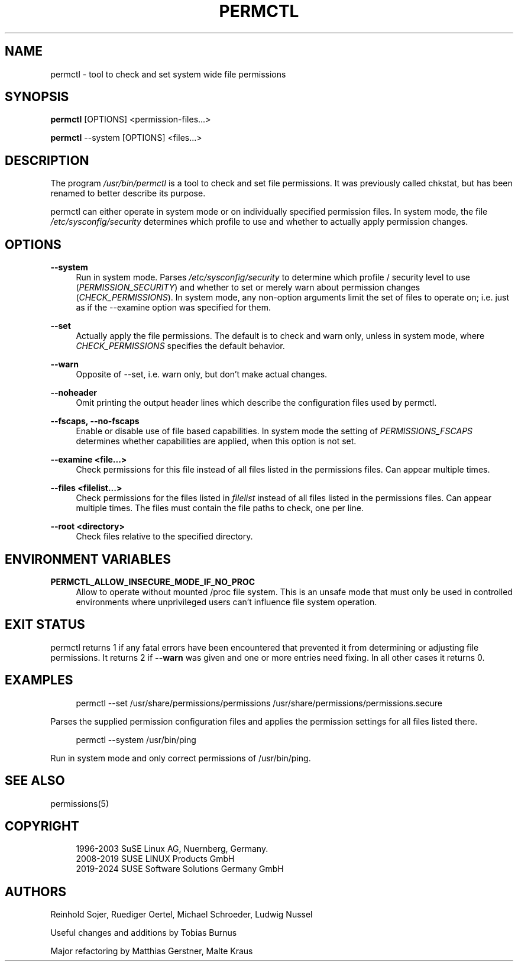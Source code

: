 '\" t
.\"     Title: permctl
.\"    Author: [see the "AUTHORS" section]
.\" Generator: DocBook XSL Stylesheets v1.79.1 <http://docbook.sf.net/>
.\"      Date: 05/22/2024
.\"    Manual: \ \&
.\"    Source: \ \&
.\"  Language: English
.\"
.TH "PERMCTL" "8" "05/22/2024" "\ \&" "\ \&"
.\" -----------------------------------------------------------------
.\" * Define some portability stuff
.\" -----------------------------------------------------------------
.\" ~~~~~~~~~~~~~~~~~~~~~~~~~~~~~~~~~~~~~~~~~~~~~~~~~~~~~~~~~~~~~~~~~
.\" http://bugs.debian.org/507673
.\" http://lists.gnu.org/archive/html/groff/2009-02/msg00013.html
.\" ~~~~~~~~~~~~~~~~~~~~~~~~~~~~~~~~~~~~~~~~~~~~~~~~~~~~~~~~~~~~~~~~~
.ie \n(.g .ds Aq \(aq
.el       .ds Aq '
.\" -----------------------------------------------------------------
.\" * set default formatting
.\" -----------------------------------------------------------------
.\" disable hyphenation
.nh
.\" disable justification (adjust text to left margin only)
.ad l
.\" -----------------------------------------------------------------
.\" * MAIN CONTENT STARTS HERE *
.\" -----------------------------------------------------------------
.SH "NAME"
permctl \- tool to check and set system wide file permissions
.SH "SYNOPSIS"
.sp
\fBpermctl\fR [OPTIONS] <permission\-files\&...>
.sp
\fBpermctl\fR \-\-system [OPTIONS] <files\&...>
.SH "DESCRIPTION"
.sp
The program \fI/usr/bin/permctl\fR is a tool to check and set file permissions\&. It was previously called chkstat, but has been renamed to better describe its purpose\&.
.sp
permctl can either operate in system mode or on individually specified permission files\&. In system mode, the file \fI/etc/sysconfig/security\fR determines which profile to use and whether to actually apply permission changes\&.
.SH "OPTIONS"
.PP
\fB\-\-system\fR
.RS 4
Run in system mode\&. Parses
\fI/etc/sysconfig/security\fR
to determine which profile / security level to use (\fIPERMISSION_SECURITY\fR) and whether to set or merely warn about permission changes (\fICHECK_PERMISSIONS\fR)\&. In system mode, any non\-option arguments limit the set of files to operate on; i\&.e\&. just as if the \-\-examine option was specified for them\&.
.RE
.PP
\fB\-\-set\fR
.RS 4
Actually apply the file permissions\&. The default is to check and warn only, unless in system mode, where
\fICHECK_PERMISSIONS\fR
specifies the default behavior\&.
.RE
.PP
\fB\-\-warn\fR
.RS 4
Opposite of \-\-set, i\&.e\&. warn only, but don\(cqt make actual changes\&.
.RE
.PP
\fB\-\-noheader\fR
.RS 4
Omit printing the output header lines which describe the configuration files used by permctl\&.
.RE
.PP
\fB\-\-fscaps, \-\-no\-fscaps\fR
.RS 4
Enable or disable use of file based capabilities\&. In system mode the setting of
\fIPERMISSIONS_FSCAPS\fR
determines whether capabilities are applied, when this option is not set\&.
.RE
.PP
\fB\-\-examine <file\&...>\fR
.RS 4
Check permissions for this file instead of all files listed in the permissions files\&. Can appear multiple times\&.
.RE
.PP
\fB\-\-files <filelist\&...>\fR
.RS 4
Check permissions for the files listed in
\fIfilelist\fR
instead of all files listed in the permissions files\&. Can appear multiple times\&. The files must contain the file paths to check, one per line\&.
.RE
.PP
\fB\-\-root <directory>\fR
.RS 4
Check files relative to the specified directory\&.
.RE
.SH "ENVIRONMENT VARIABLES"
.PP
\fBPERMCTL_ALLOW_INSECURE_MODE_IF_NO_PROC\fR
.RS 4
Allow to operate without mounted /proc file system\&. This is an unsafe mode that must only be used in controlled environments where unprivileged users can\(cqt influence file system operation\&.
.RE
.SH "EXIT STATUS"
.sp
permctl returns 1 if any fatal errors have been encountered that prevented it from determining or adjusting file permissions\&. It returns 2 if \fB\-\-warn\fR was given and one or more entries need fixing\&. In all other cases it returns 0\&.
.SH "EXAMPLES"
.sp
.if n \{\
.RS 4
.\}
.nf
permctl \-\-set /usr/share/permissions/permissions /usr/share/permissions/permissions\&.secure
.fi
.if n \{\
.RE
.\}
.sp
Parses the supplied permission configuration files and applies the permission settings for all files listed there\&.
.sp
.if n \{\
.RS 4
.\}
.nf
permctl \-\-system /usr/bin/ping
.fi
.if n \{\
.RE
.\}
.sp
Run in system mode and only correct permissions of /usr/bin/ping\&.
.SH "SEE ALSO"
.sp
permissions(5)
.SH "COPYRIGHT"
.sp
.if n \{\
.RS 4
.\}
.nf
1996\-2003 SuSE Linux AG, Nuernberg, Germany\&.
2008\-2019 SUSE LINUX Products GmbH
2019\-2024 SUSE Software Solutions Germany GmbH
.fi
.if n \{\
.RE
.\}
.SH "AUTHORS"
.sp
Reinhold Sojer, Ruediger Oertel, Michael Schroeder, Ludwig Nussel
.sp
Useful changes and additions by Tobias Burnus
.sp
Major refactoring by Matthias Gerstner, Malte Kraus
